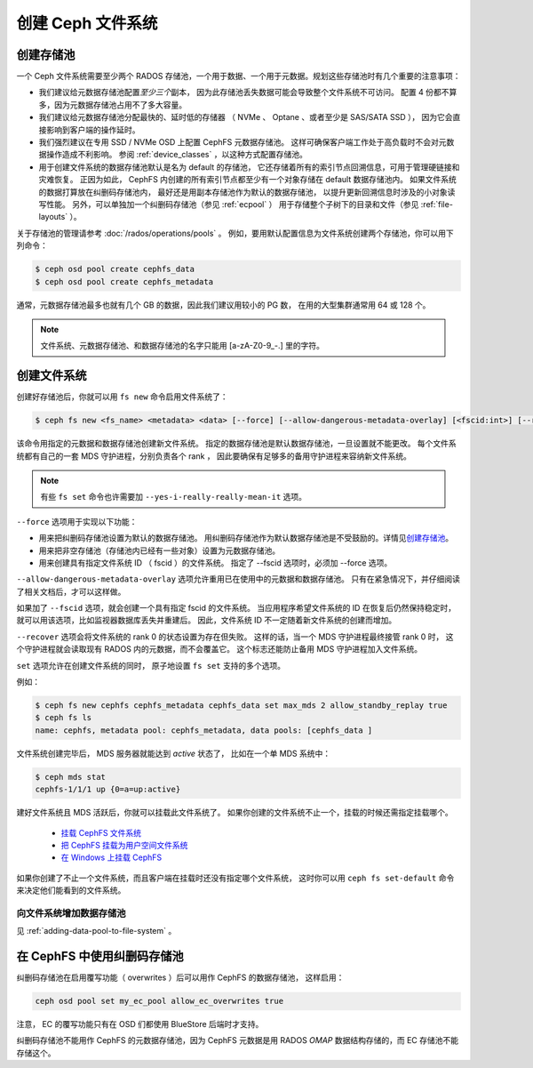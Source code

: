 ====================
 创建 Ceph 文件系统
====================
.. Create a Ceph file system

创建存储池
==========
.. Creating pools

一个 Ceph 文件系统需要至少两个 RADOS 存储池，一个用于数据、\
一个用于元数据。规划这些存储池时有几个重要的注意事项：

- 我们建议给元数据存储池配置\ *至少三个*\ 副本，
  因为此存储池丢失数据可能会导致整个文件系统不可访问。
  配置 4 份都不算多，因为元数据存储池占用不了多大容量。
- 我们建议给元数据存储池分配最快的、延时低的存储器
  （ NVMe 、 Optane 、或者至少是 SAS/SATA SSD ），
  因为它会直接影响到客户端的操作延时。
- 我们强烈建议在专用 SSD / NVMe OSD 上配置 CephFS 元数据存储池。
  这样可确保客户端工作处于高负载时不会对元数据操作造成不利影响。
  参阅 :ref:`device_classes` ，以这种方式配置存储池。
- 用于创建文件系统的数据存储池默认是名为 default 的存储池，
  它还存储着所有的索引节点回溯信息，可用于管理硬链接和灾难恢复。
  正因为如此， CephFS 内创建的所有索引节点\
  都至少有一个对象存储在 default 数据存储池内。
  如果文件系统的数据打算放在纠删码存储池内，
  最好还是用副本存储池作为默认的数据存储池，
  以提升更新回溯信息时涉及的小对象读写性能。
  另外，可以单独加一个纠删码存储池（参见 :ref:`ecpool` ）
  用于存储整个子树下的目录和文件（参见 :ref:`file-layouts` ）。

关于存储池的管理请参考 :doc:`/rados/operations/pools` 。
例如，要用默认配置信息为文件系统创建两个存储池，你可以用下列命令：

.. code:: bash

    $ ceph osd pool create cephfs_data
    $ ceph osd pool create cephfs_metadata

通常，元数据存储池最多也就有几个 GB 的数据，因此我们建议用较小的 PG 数，
在用的大型集群通常用 64 或 128 个。

.. note:: 文件系统、元数据存储池、和数据存储池的名字只能用
   [a-zA-Z0-9\_-.] 里的字符。


创建文件系统
============
.. Creating a file system

创建好存储池后，你就可以用 ``fs new`` 命令启用文件系统了：

.. code:: bash

    $ ceph fs new <fs_name> <metadata> <data> [--force] [--allow-dangerous-metadata-overlay] [<fscid:int>] [--recover] [--yes-i-really-really-mean-it] [<set>...]

该命令用指定的元数据和数据存储池创建新文件系统。
指定的数据存储池是默认数据存储池，一旦设置就不能更改。
每个文件系统都有自己的一套 MDS 守护进程，分别负责各个 rank ，
因此要确保有足够多的备用守护进程来容纳新文件系统。

.. note::
   有些 ``fs set`` 命令也许需要加 ``--yes-i-really-really-mean-it`` 选项。

``--force`` 选项用于实现以下功能：

- 用来把纠删码存储池设置为默认的数据存储池。
  用纠删码存储池作为默认数据存储池是不受鼓励的。详情见\ `创建存储池`_\ 。
- 用来把非空存储池（存储池内已经有一些对象）设置为元数据存储池。
- 用来创建具有指定文件系统 ID （ fscid ）的文件系统。
  指定了 --fscid 选项时，必须加 --force 选项。

``--allow-dangerous-metadata-overlay`` 选项允许\
重用已在使用中的元数据和数据存储池。
只有在紧急情况下，并仔细阅读了相关文档后，才可以这样做。

如果加了 ``--fscid`` 选项，就会创建一个具有指定 fscid 的文件系统。
当应用程序希望文件系统的 ID 在恢复后仍然保持稳定时，
就可以用该选项，比如监视器数据库丢失并重建后。
因此，文件系统 ID 不一定随着新文件系统的创建而增加。

``--recover`` 选项会将文件系统的 rank 0 的状态设置为存在但失败。
这样的话，当一个 MDS 守护进程最终接管 rank 0 时，
这个守护进程就会读取现有 RADOS 内的元数据，而不会覆盖它。
这个标志还能防止备用 MDS 守护进程加入文件系统。

``set`` 选项允许在创建文件系统的同时，
原子地设置 ``fs set`` 支持的多个选项。

例如：

.. code:: bash

    $ ceph fs new cephfs cephfs_metadata cephfs_data set max_mds 2 allow_standby_replay true
    $ ceph fs ls
    name: cephfs, metadata pool: cephfs_metadata, data pools: [cephfs_data ]

文件系统创建完毕后， MDS 服务器就能达到 *active* 状态了，
比如在一个单 MDS 系统中：

.. code:: bash

    $ ceph mds stat
    cephfs-1/1/1 up {0=a=up:active}

建好文件系统且 MDS 活跃后，你就可以挂载此文件系统了。
如果你创建的文件系统不止一个，挂载的时候还需指定挂载哪个。

  - `挂载 CephFS 文件系统`_
  - `把 CephFS 挂载为用户空间文件系统`_
  - `在 Windows 上挂载 CephFS`_

.. _挂载 CephFS 文件系统: ../../cephfs/mount-using-kernel-driver
.. _把 CephFS 挂载为用户空间文件系统: ../../cephfs/mount-using-fuse
.. _在 Windows 上挂载 CephFS: ../../cephfs/ceph-dokan

如果你创建了不止一个文件系统，而且客户端在挂载时还没有指定哪个文件系统，
这时你可以用 ``ceph fs set-default`` 命令来决定他们能看到的文件系统。


向文件系统增加数据存储池
------------------------
.. Adding a Data Pool to the File System 

见 :ref:`adding-data-pool-to-file-system` 。


在 CephFS 中使用纠删码存储池
============================
.. Using Erasure Coded pools with CephFS

纠删码存储池在启用覆写功能（ overwrites ）后可以用作 CephFS 的数据存储池，
这样启用：

.. code:: bash

    ceph osd pool set my_ec_pool allow_ec_overwrites true

注意， EC 的覆写功能只有在 OSD 们都使用 BlueStore 后端时才支持。

纠删码存储池不能用作 CephFS 的元数据存储池，因为 CephFS 元数据\
是用 RADOS *OMAP* 数据结构存储的，而 EC 存储池不能存储这个。
